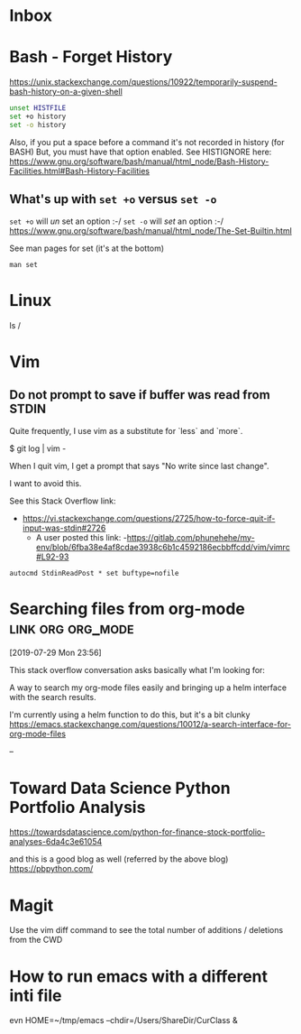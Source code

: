 * Inbox

* Bash - Forget History

https://unix.stackexchange.com/questions/10922/temporarily-suspend-bash-history-on-a-given-shell

#+begin_src bash
unset HISTFILE
set +o history
set -o history
#+end_src



Also, if you put a space before a command it's not recorded in history (for BASH)
But, you must have that option enabled.  See HISTIGNORE here:
https://www.gnu.org/software/bash/manual/html_node/Bash-History-Facilities.html#Bash-History-Facilities
  
** What's up with =set +o= versus =set -o=
=set +o= will /un/ set an option :-/
=set -o= will /set/ an option :-/
  https://www.gnu.org/software/bash/manual/html_node/The-Set-Builtin.html
  
See man pages for set (it's at the bottom)

=man set=

* Linux


  ls /

* Vim

** Do not prompt to save if buffer was read from STDIN

Quite frequently, I use vim as a substitute for `less` and `more`.

    $ git log | vim -

When I quit vim, I get a prompt that says "No write since last change".

I want to avoid this.

See this Stack Overflow link:
- https://vi.stackexchange.com/questions/2725/how-to-force-quit-if-input-was-stdin#2726
  - A user posted this link:
    -https://gitlab.com/phunehehe/my-env/blob/6fba38e4af8cdae3938c6b1c4592186ecbbffcdd/vim/vimrc#L92-93

#+begin_src vim
autocmd StdinReadPost * set buftype=nofile
#+end_src
* Searching files from org-mode                           :link:org:org_mode:
[2019-07-29 Mon 23:56]

This stack overflow conversation asks basically what I'm looking for:

A way to search my org-mode files easily and bringing up a helm
interface with the search results.

I'm currently using a helm function to do this, but it's a bit clunky
https://emacs.stackexchange.com/questions/10012/a-search-interface-for-org-mode-files

--


* Toward Data Science Python Portfolio Analysis

https://towardsdatascience.com/python-for-finance-stock-portfolio-analyses-6da4c3e61054

and this is a good blog as well (referred by the above blog)
https://pbpython.com/

* Magit

Use the vim diff command to see the total number of additions / deletions from the CWD


* How to run emacs with a different inti file
evn HOME=~/tmp/emacs --chdir=/Users/ShareDir/CurClass &
